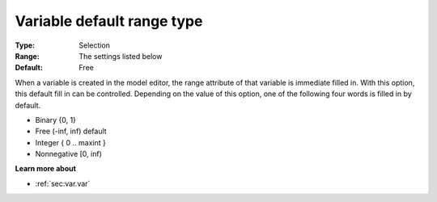

.. _Options_AIMMS_-_Variable_default_range_type:


Variable default range type
===========================



:Type:	Selection
:Range:	The settings listed below	
:Default:	Free	



When a variable is created in the model editor, the range attribute of that variable is immediate filled in. With this option, this default fill in can be controlled. Depending on the value of this option, one of the following four words is filled in by default.



*	Binary {0, 1}
*	Free (-inf, inf) default
*	Integer { 0 .. maxint }
*	Nonnegative [0, inf)







**Learn more about** 

*	:ref:`sec:var.var` 
